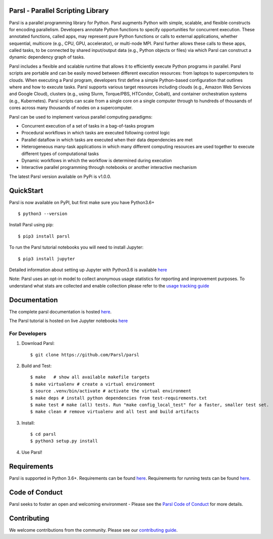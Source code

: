 Parsl - Parallel Scripting Library
==================================
|licence| |build-status| |docs|

Parsl is a parallel programming library for Python. Parsl augments Python with simple, scalable, and flexible constructs for encoding parallelism. Developers annotate Python functions to specify opportunities for concurrent execution. These annotated functions, called apps, may represent pure Python functions or calls to external applications, whether sequential, multicore (e.g., CPU, GPU, accelerator), or multi-node MPI. Parsl further allows these calls to these apps, called tasks, to be connected by shared input/output data (e.g., Python objects or files) via which Parsl can construct a dynamic dependency graph of tasks.

Parsl includes a flexible and scalable runtime that allows it to efficiently execute Python programs in parallel. Parsl scripts are portable and can be easily moved between different execution resources: from laptops to supercomputers to clouds. When executing a Parsl program, developers first define a simple Python-based configuration that outlines where and how to execute tasks. Parsl supports various target resources including clouds (e.g., Amazon Web Services and Google Cloud), clusters (e.g., using Slurm, Torque/PBS, HTCondor, Cobalt), and container orchestration systems (e.g., Kubernetes). Parsl scripts can scale from a single core on a single computer through to hundreds of thousands of cores across many thousands of nodes on a supercomputer.

Parsl can be used to implement various parallel computing paradigms:

* Concurrent execution of a set of tasks in a bag-of-tasks program
* Procedural workflows in which tasks are executed following control logic
* Parallel dataflow in which tasks are executed when their data dependencies are met
* Heterogeneous many-task applications in which many different computing resources are used together to execute different types of computational tasks
* Dynamic workflows in which the workflow is determined during execution
* Interactive parallel programming through notebooks or another interactive mechanism

The latest Parsl version available on PyPi is v1.0.0.

.. |licence| image:: https://img.shields.io/badge/License-Apache%202.0-blue.svg
   :target: https://github.com/Parsl/parsl/blob/master/LICENSE
   :alt: Apache Licence V2.0
.. |build-status| image:: https://travis-ci.com/Parsl/parsl.svg?branch=master
   :target: https://travis-ci.com/Parsl/parsl
   :alt: Build status
.. |docs| image:: https://readthedocs.org/projects/parsl/badge/?version=stable
   :target: http://parsl.readthedocs.io/en/stable/?badge=stable
   :alt: Documentation Status

QuickStart
==========

Parsl is now available on PyPI, but first make sure you have Python3.6+ ::

    $ python3 --version

Install Parsl using pip::

    $ pip3 install parsl

To run the Parsl tutorial notebooks you will need to install Jupyter::

    $ pip3 install jupyter

Detailed information about setting up Jupyter with Python3.6 is available `here <https://jupyter.readthedocs.io/en/latest/install.html>`_

Note: Parsl uses an opt-in model to collect anonymous usage statistics for reporting and improvement purposes. To understand what stats are collected and enable collection please refer to the `usage tracking guide <http://parsl.readthedocs.io/en/stable/userguide/usage_tracking.html>`__

Documentation
=============

The complete parsl documentation is hosted `here <http://parsl.readthedocs.io/en/stable/>`_.

The Parsl tutorial is hosted on live Jupyter notebooks `here <https://mybinder.org/v2/gh/Parsl/parsl-tutorial/master>`_


For Developers
--------------

1. Download Parsl::

    $ git clone https://github.com/Parsl/parsl


2. Build and Test::

    $ make   # show all available makefile targets
    $ make virtualenv # create a virtual environment
    $ source .venv/bin/activate # activate the virtual environment
    $ make deps # install python dependencies from test-requirements.txt
    $ make test # make (all) tests. Run "make config_local_test" for a faster, smaller test set.
    $ make clean # remove virtualenv and all test and build artifacts

3. Install::

    $ cd parsl
    $ python3 setup.py install

4. Use Parsl!

Requirements
============

Parsl is supported in Python 3.6+. Requirements can be found `here <requirements.txt>`_. Requirements for running tests can be found `here <test-requirements.txt>`_.

Code of Conduct
============

Parsl seeks to foster an open and welcoming environment - Please see the `Parsl Code of Conduct <https://github.com/Parsl/parsl/blob/master/CoC.md>`_ for more details.

Contributing
============

We welcome contributions from the community. Please see our `contributing guide <CONTRIBUTING.rst>`_.
